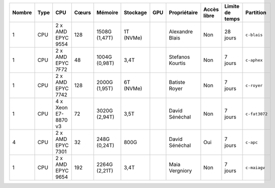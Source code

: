 .. list-table::
   :header-rows: 1

   * - Nombre
     - Type
     - CPU
     - Cœurs
     - Mémoire
     - Stockage
     - GPU
     - Propriétaire
     - Accès libre
     - Limite de temps
     - Partition
   * - 1
     - CPU
     - 2 x AMD EPYC 9554
     - 128
     - 1508G (1,47T)
     - 1T (NVMe)
     - 
     - Alexandre Blais
     - Non
     - 28 jours
     - ``c-blais``
   * - 1
     - CPU
     - 2 x AMD EPYC 7F72
     - 48
     - 1004G (0,98T)
     - 3,4T
     - 
     - Stefanos Kourtis
     - Non
     - 7 jours
     - ``c-aphex``
   * - 1
     - CPU
     - 2 x AMD EPYC 7742
     - 128
     - 2000G (1,95T)
     - 6T (NVMe)
     - 
     - Batiste Royer
     - Non
     - 7 jours
     - ``c-royer``
   * - 1
     - CPU
     - 4 x Xeon E7-8870 v3
     - 72
     - 3020G (2,94T)
     - 3,5T
     - 
     - David Sénéchal
     - Non
     - 7 jours
     - ``c-fat3072``
   * - 4
     - CPU
     - 2 x AMD EPYC 7301
     - 32
     - 248G (0,24T)
     - 800G
     - 
     - David Sénéchal
     - Oui
     - 7 jours
     - ``c-apc``
   * - 1
     - CPU
     - 2 x AMD EPYC 9654
     - 192
     - 2264G (2,21T)
     - 3,4T
     -
     - Maia Vergniory
     - Non
     - 7 jours
     - ``c-maiagv``
